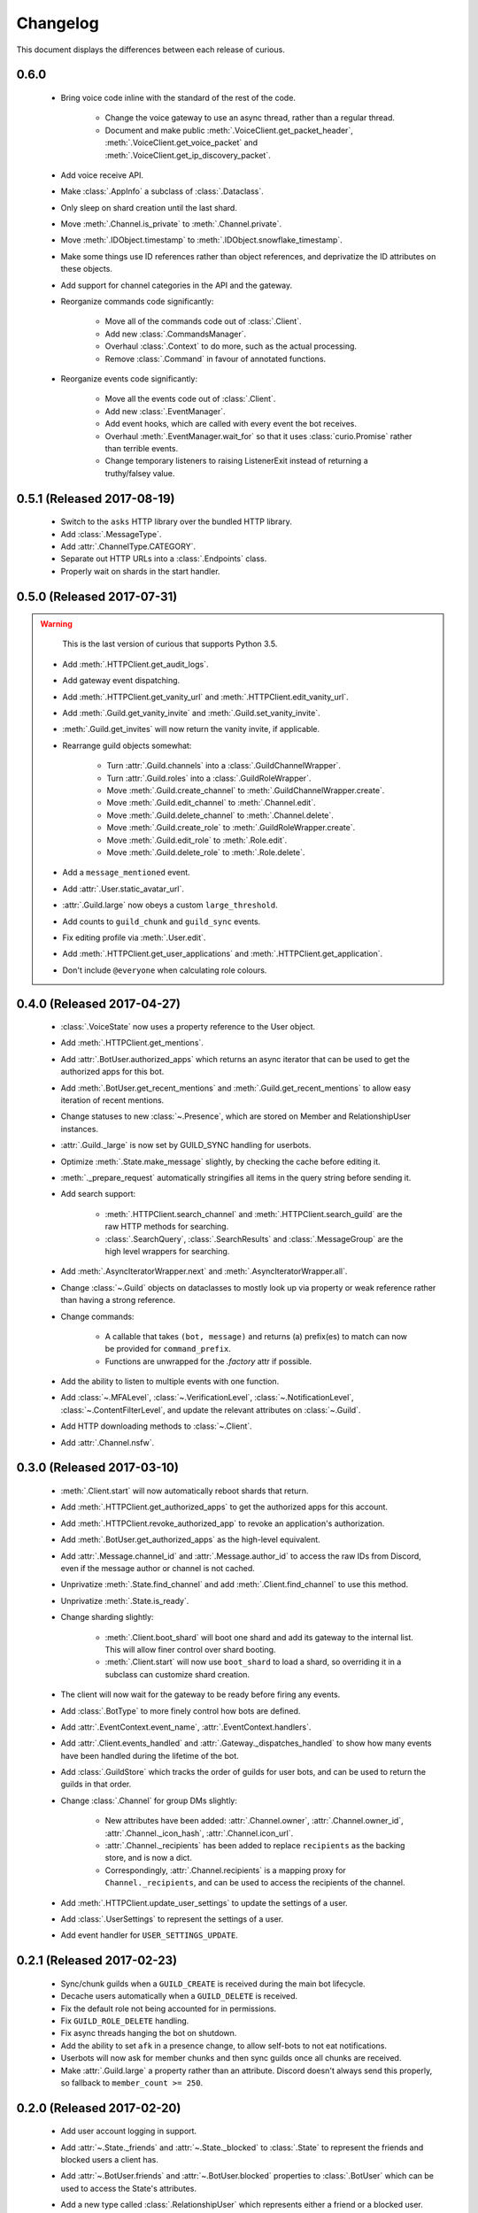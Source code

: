 Changelog
=========

This document displays the differences between each release of curious.

0.6.0
-----

 - Bring voice code inline with the standard of the rest of the code.

    - Change the voice gateway to use an async thread, rather than a regular thread.

    - Document and make public :meth:`.VoiceClient.get_packet_header`,
      :meth:`.VoiceClient.get_voice_packet` and :meth:`.VoiceClient.get_ip_discovery_packet`.

 - Add voice receive API.

 - Make :class:`.AppInfo` a subclass of :class:`.Dataclass`.

 - Only sleep on shard creation until the last shard.

 - Move :meth:`.Channel.is_private` to :meth:`.Channel.private`.

 - Move :meth:`.IDObject.timestamp` to :meth:`.IDObject.snowflake_timestamp`.

 - Make some things use ID references rather than object references, and deprivatize the ID
   attributes on these objects.

 - Add support for channel categories in the API and the gateway.

 - Reorganize commands code significantly:

    - Move all of the commands code out of :class:`.Client`.

    - Add new :class:`.CommandsManager`.

    - Overhaul :class:`.Context` to do more, such as the actual processing.

    - Remove :class:`.Command` in favour of annotated functions.

 - Reorganize events code significantly:

    - Move all the events code out of :class:`.Client`.

    - Add new :class:`.EventManager`.

    - Add event hooks, which are called with every event the bot receives.

    - Overhaul :meth:`.EventManager.wait_for` so that it uses :class:`curio.Promise` rather than
      terrible events.

    - Change temporary listeners to raising ListenerExit instead of returning a truthy/falsey value.

0.5.1 (Released 2017-08-19)
---------------------------

 - Switch to the ``asks`` HTTP library over the bundled HTTP library.

 - Add :class:`.MessageType`.

 - Add :attr:`.ChannelType.CATEGORY`.

 - Separate out HTTP URLs into a :class:`.Endpoints` class.

 - Properly wait on shards in the start handler.

0.5.0 (Released 2017-07-31)
---------------------------

.. warning::

    This is the last version of curious that supports Python 3.5.

 - Add :meth:`.HTTPClient.get_audit_logs`.

 - Add gateway event dispatching.

 - Add :meth:`.HTTPClient.get_vanity_url` and
   :meth:`.HTTPClient.edit_vanity_url`.

 - Add :meth:`.Guild.get_vanity_invite` and :meth:`.Guild.set_vanity_invite`.

 - :meth:`.Guild.get_invites` will now return the vanity invite, if applicable.

 - Rearrange guild objects somewhat:

    - Turn :attr:`.Guild.channels` into a :class:`.GuildChannelWrapper`.

    - Turn :attr:`.Guild.roles` into a :class:`.GuildRoleWrapper`.

    - Move :meth:`.Guild.create_channel` to :meth:`.GuildChannelWrapper.create`.

    - Move :meth:`.Guild.edit_channel` to :meth:`.Channel.edit`.

    - Move :meth:`.Guild.delete_channel` to :meth:`.Channel.delete`.

    - Move :meth:`.Guild.create_role` to :meth:`.GuildRoleWrapper.create`.

    - Move :meth:`.Guild.edit_role` to :meth:`.Role.edit`.

    - Move :meth:`.Guild.delete_role` to :meth:`.Role.delete`.

 - Add a ``message_mentioned`` event.

 - Add :attr:`.User.static_avatar_url`.

 - :attr:`.Guild.large` now obeys a custom ``large_threshold``.

 - Add counts to ``guild_chunk`` and ``guild_sync`` events.

 - Fix editing profile via :meth:`.User.edit`.

 - Add :meth:`.HTTPClient.get_user_applications` and :meth:`.HTTPClient.get_application`.

 - Don't include ``@everyone`` when calculating role colours.


0.4.0 (Released 2017-04-27)
---------------------------

 - :class:`.VoiceState` now uses a property reference to the User object.

 - Add :meth:`.HTTPClient.get_mentions`.

 - Add :attr:`.BotUser.authorized_apps` which returns an async iterator
   that can be used to get the authorized apps for this bot.

 - Add :meth:`.BotUser.get_recent_mentions` and
   :meth:`.Guild.get_recent_mentions` to allow easy iteration of recent
   mentions.

 - Change statuses to new :class:`~.Presence`, which are stored on Member
   and RelationshipUser instances.

 - :attr:`.Guild._large` is now set by GUILD_SYNC handling for userbots.

 - Optimize :meth:`.State.make_message` slightly, by checking the cache
   before editing it.

 - :meth:`._prepare_request` automatically stringifies all items in the
   query string before sending it.

 - Add search support:

    - :meth:`.HTTPClient.search_channel` and
      :meth:`.HTTPClient.search_guild` are the raw HTTP methods for
      searching.

    - :class:`.SearchQuery`, :class:`.SearchResults` and
      :class:`.MessageGroup` are the high level wrappers for searching.

 - Add :meth:`.AsyncIteratorWrapper.next` and
   :meth:`.AsyncIteratorWrapper.all`.

 - Change :class:`~.Guild` objects on dataclasses to mostly look up via
   property or weak reference rather than having a strong reference.

 - Change commands:

    - A callable that takes ``(bot, message)`` and returns (a) prefix(es)
      to match can now be provided for ``command_prefix``.

    - Functions are unwrapped for the `.factory` attr if possible.

 - Add the ability to listen to multiple events with one function.

 - Add :class:`~.MFALevel`, :class:`~.VerificationLevel`,
   :class:`~.NotificationLevel`, :class:`~.ContentFilterLevel`, and update
   the relevant attributes on :class:`~.Guild`.

 - Add HTTP downloading methods to :class:`~.Client`.

 - Add :attr:`.Channel.nsfw`.

0.3.0 (Released 2017-03-10)
---------------------------

 - :meth:`.Client.start` will now automatically reboot shards that return.

 - Add :meth:`.HTTPClient.get_authorized_apps` to get the authorized apps for
   this account.

 - Add :meth:`.HTTPClient.revoke_authorized_app` to revoke an application's
   authorization.

 - Add :meth:`.BotUser.get_authorized_apps` as the high-level equivalent.

 - Add :attr:`.Message.channel_id` and :attr:`.Message.author_id` to access
   the raw IDs from Discord, even if the message author or channel is not
   cached.

 - Unprivatize :meth:`.State.find_channel` and add
   :meth:`.Client.find_channel` to use this method.

 - Unprivatize :meth:`.State.is_ready`.

 - Change sharding slightly:

    - :meth:`.Client.boot_shard` will boot one shard and add its gateway
      to the internal list.
      This will allow finer control over shard booting.

    - :meth:`.Client.start` will now use ``boot_shard`` to load a shard, so
      overriding it in a subclass can customize shard creation.

 - The client will now wait for the gateway to be ready before firing any
   events.

 - Add :class:`.BotType` to more finely control how bots are defined.

 - Add :attr:`.EventContext.event_name`, :attr:`.EventContext.handlers`.

 - Add :attr:`.Client.events_handled` and :attr:`.Gateway._dispatches_handled`
   to show how many events have been handled during the lifetime of the bot.

 - Add :class:`.GuildStore` which tracks the order of guilds for user bots,
   and can be used to return the guilds in that order.

 - Change :class:`.Channel` for group DMs slightly:

    - New attributes have been added: :attr:`.Channel.owner`,
      :attr:`.Channel.owner_id`, :attr:`.Channel._icon_hash`,
      :attr:`.Channel.icon_url`.

    - :attr:`.Channel._recipients` has been added to replace ``recipients``
      as the backing store, and is now a dict.

    - Correspondingly, :attr:`.Channel.recipients` is a mapping proxy for
      ``Channel._recipients``, and can be used to access the recipients of
      the channel.

 - Add :meth:`.HTTPClient.update_user_settings` to update the settings of a
   user.

 - Add :class:`.UserSettings` to represent the settings of a user.

 - Add event handler for ``USER_SETTINGS_UPDATE``.

0.2.1 (Released 2017-02-23)
---------------------------

 - Sync/chunk guilds when a ``GUILD_CREATE`` is received during the main bot
   lifecycle.

 - Decache users automatically when a ``GUILD_DELETE`` is received.

 - Fix the default role not being accounted for in permissions.

 - Fix ``GUILD_ROLE_DELETE`` handling.

 - Fix async threads hanging the bot on shutdown.

 - Add the ability to set ``afk`` in a presence change, to allow self-bots to
   not eat notifications.

 - Userbots will now ask for member chunks and then sync guilds once all
   chunks are received.

 - Make :attr:`.Guild.large` a property rather than an attribute.
   Discord doesn't always send this properly, so fallback to
   ``member_count >= 250``.

0.2.0 (Released 2017-02-20)
---------------------------

 - Add user account logging in support.

 - Add :attr:`~.State._friends` and :attr:`~.State._blocked` to
   :class:`.State` to represent the friends and blocked users a client has.

 - Add :attr:`~.BotUser.friends` and :attr:`~.BotUser.blocked` properties to
   :class:`.BotUser` which can be used to access the State's attributes.

 - Add a new type called :class:`.RelationshipUser` which represents either a
   friend or a blocked user.

 - Rearrange channel and guild handling in ``READY`` parsing.

 - Fix :attr:`~.Channel.author` inside private DMs being wrong sometimes.

 - Allow group DMs to work properly.

 - User cache has been redesigned:

    - Users are now cached indefinitely in :attr:`~.State._users`.

    - Users are referred to by property on :class:`.Member` rather than by
      storing them.
      This should reduce some memory usage as duplicate members will no longer
      store multiple instances of a user.

    - Users are only decached on a guild member remove.

 - :meth:`.State.make_user` now takes a ``user_klass`` param which allows
   customization of the user class created when caching a user.

 - Users are now updated in ``PRESENCE_UPDATE`` rather than
   ``GUILD_MEMBER_UPDATE``.

 - ``GUILD_SYNC`` is now supported for user bots.

 - Creating :class:`~.HTTPClient` with ``bot=False`` will send a user
   authorization header rather than a bot authorization header.

 - Add :meth:`.HTTPClient.get_user_profile` to get a user's profile.

 - Add :meth:`.HTTPClient.get_app_info` to get the application information
   for a specific app.
   This method will attempt to download the bot information alongside the
   app - failing this, it will only request the basic app info scope.

 - Remove :meth:`.HTTPClient.get_application_info`; call ``get_app_info``
   with ``None`` to get the current app's info.

 - Add :meth:`.HTTPClient.authorize_bot` to authorize a bot into a guild.

 - Move :class:`.AppInfo` into its own module.

 - Make :class:`.AppInfo` more useful than just the current application's
   info.

 - Add :attr:`~.AppInfo.bot` attribute to :class:`~.AppInfo` which returns
   the bot user associated with this app.

 - Add :meth:`.AppInfo.add_to_guild` which authorizes a bot into a guild.
   Only user accounts can call this.

 - Add :meth:`.Client.get_application` to get an :class:`AppInfo` object
   referring to an application.

 - Add :meth:`.HTTPClient.send_friend_request`,
   :meth:`.HTTPClient.remove_relationship`,
   :meth:`.HTTPClient.block_user` for editing relationships with users.

 - Add :meth:`.User.send_friend_request`, :meth:`.User.block`,
   :meth:`.RelationshipUser.remove_friend` and
   :meth:`.RelationshipUser.unblock` to manage relationships between users.

 - :class:`.BotUser` cannot send friend requests to itself or block itself.

 - Add :meth:`.User.get_profile` to get a user's profile.

 - :meth:`.Embed.set_image` now validates that the link is a HTTP[S] link.

0.1.4
-----

 - Add :class:`.Widget` for support of widgets.

 - Add widget support inside the HTTPClient.

 - Fix events inside cogs.

 - Add new error code mapping to :class:`.HTTPException`.
   This provides clearer display as to what went wrong when performing a
   HTTP method.
